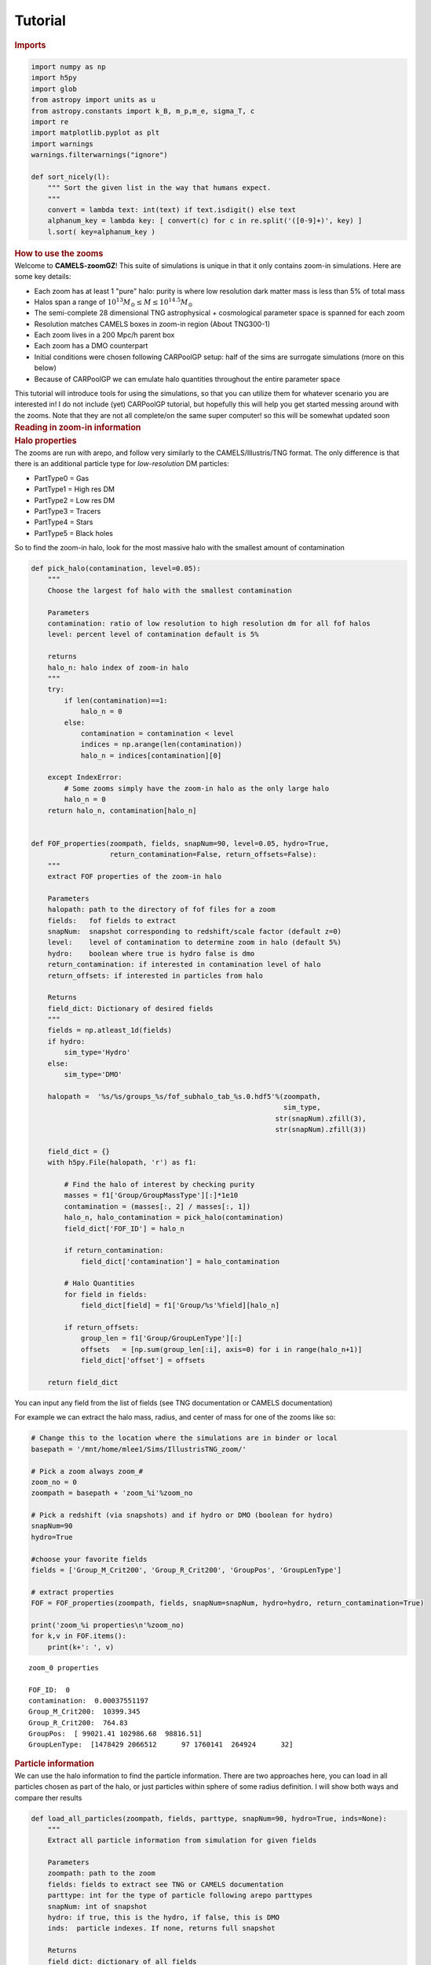Tutorial
=====

.. container:: cell markdown
   :name: 73a68ba6-c222-4567-91a9-5e995c049ce9

   .. rubric:: Imports
      :name: imports

.. container:: cell code
   :name: d5e3b728-bafb-4318-83f9-5a3f5b94aec5

   .. code:: python

      import numpy as np
      import h5py
      import glob
      from astropy import units as u
      from astropy.constants import k_B, m_p,m_e, sigma_T, c
      import re
      import matplotlib.pyplot as plt
      import warnings
      warnings.filterwarnings("ignore")

      def sort_nicely(l):
          """ Sort the given list in the way that humans expect.
          """
          convert = lambda text: int(text) if text.isdigit() else text
          alphanum_key = lambda key: [ convert(c) for c in re.split('([0-9]+)', key) ]
          l.sort( key=alphanum_key )

.. container:: cell markdown
   :name: bc516864-4e02-4cb7-8cf9-2ecac5f412de

   .. rubric:: How to use the zooms
      :name: how-to-use-the-zooms

.. container:: cell markdown
   :name: 886a853f-f251-4c09-8ec8-e466a668bc34

   Welcome to **CAMELS-zoomGZ**! This suite of simulations is unique in
   that it only contains zoom-in simulations. Here are some key details:

   -  Each zoom has at least 1 "pure" halo: purity is where low
      resolution dark matter mass is less than 5% of total mass
   -  Halos span a range of
      :math:`10^{13}M_\odot\leq M\leq 10^{14.5}M_\odot`
   -  The semi-complete 28 dimensional TNG astrophysical + cosmological
      parameter space is spanned for each zoom
   -  Resolution matches CAMELS boxes in zoom-in region (About TNG300-1)
   -  Each zoom lives in a 200 Mpc/h parent box
   -  Each zoom has a DMO counterpart
   -  Initial conditions were chosen following CARPoolGP setup: half of
      the sims are surrogate simulations (more on this below)
   -  Because of CARPoolGP we can emulate halo quantities throughout the
      entire parameter space

   This tutorial will introduce tools for using the simulations, so that
   you can utilize them for whatever scenario you are interested in! I
   do not include (yet) CARPoolGP tutorial, but hopefully this will help
   you get started messing around with the zooms. Note that they are not
   all complete/on the same super computer! so this will be somewhat
   updated soon

.. container:: cell markdown
   :name: 5eb412d7-90ec-43de-90d7-fe3c0c7a3ea5

   .. rubric:: Reading in zoom-in information
      :name: reading-in-zoom-in-information

.. container:: cell markdown
   :name: d55aed11-2b73-48c5-98e1-4577ccc6d37a

   .. rubric:: Halo properties
      :name: halo-properties

.. container:: cell markdown
   :name: 01497b7d-be28-4a9c-9350-3755c4ed40f2

   The zooms are run with arepo, and follow very similarly to the
   CAMELS/Illustris/TNG format. The only difference is that there is an
   additional particle type for *low-resolution* DM particles:

   -  PartType0 = Gas
   -  PartType1 = High res DM
   -  PartType2 = Low res DM
   -  PartType3 = Tracers
   -  PartType4 = Stars
   -  PartType5 = Black holes

   So to find the zoom-in halo, look for the most massive halo with the
   smallest amount of contamination

.. container:: cell code
   :name: 1edcb488-ba7d-4268-8c07-edb6b8b82e4d

   .. code:: python

      def pick_halo(contamination, level=0.05):
          """
          Choose the largest fof halo with the smallest contamination
          
          Parameters
          contamination: ratio of low resolution to high resolution dm for all fof halos
          level: percent level of contamination default is 5%
          
          returns
          halo_n: halo index of zoom-in halo
          """
          try:
              if len(contamination)==1:
                  halo_n = 0
              else:
                  contamination = contamination < level
                  indices = np.arange(len(contamination))
                  halo_n = indices[contamination][0]
                  
          except IndexError:
              # Some zooms simply have the zoom-in halo as the only large halo
              halo_n = 0
          return halo_n, contamination[halo_n]
          

      def FOF_properties(zoompath, fields, snapNum=90, level=0.05, hydro=True, 
                         return_contamination=False, return_offsets=False):    
          """
          extract FOF properties of the zoom-in halo
          
          Parameters
          halopath: path to the directory of fof files for a zoom
          fields:   fof fields to extract
          snapNum:  snapshot corresponding to redshift/scale factor (default z=0)
          level:    level of contamination to determine zoom in halo (default 5%)
          hydro:    boolean where true is hydro false is dmo
          return_contamination: if interested in contamination level of halo
          return_offsets: if interested in particles from halo
          
          Returns
          field_dict: Dictionary of desired fields
          """
          fields = np.atleast_1d(fields)
          if hydro:
              sim_type='Hydro'
          else:
              sim_type='DMO'
              
          halopath =  '%s/%s/groups_%s/fof_subhalo_tab_%s.0.hdf5'%(zoompath,
                                                                   sim_type,
                                                                 str(snapNum).zfill(3),
                                                                 str(snapNum).zfill(3))

          field_dict = {}
          with h5py.File(halopath, 'r') as f1:
          
              # Find the halo of interest by checking purity
              masses = f1['Group/GroupMassType'][:]*1e10
              contamination = (masses[:, 2] / masses[:, 1])
              halo_n, halo_contamination = pick_halo(contamination)
              field_dict['FOF_ID'] = halo_n
              
              if return_contamination:
                  field_dict['contamination'] = halo_contamination    
                  
              # Halo Quantities
              for field in fields:
                  field_dict[field] = f1['Group/%s'%field][halo_n] 

              if return_offsets:
                  group_len = f1['Group/GroupLenType'][:]
                  offsets   = [np.sum(group_len[:i], axis=0) for i in range(halo_n+1)]
                  field_dict['offset'] = offsets

          return field_dict

.. container:: cell markdown
   :name: bfdf25ac-ae93-45da-80cf-8234acdf4172

   You can input any field from the list of fields (see TNG
   documentation or CAMELS documentation)

   For example we can extract the halo mass, radius, and center of mass
   for one of the zooms like so:

.. container:: cell code
   :name: 16fe4ca2-490e-4aaa-9d33-eb846094b06f

   .. code:: python

      # Change this to the location where the simulations are in binder or local
      basepath = '/mnt/home/mlee1/Sims/IllustrisTNG_zoom/'

      # Pick a zoom always zoom_#
      zoom_no = 0
      zoompath = basepath + 'zoom_%i'%zoom_no

      # Pick a redshift (via snapshots) and if hydro or DMO (boolean for hydro)
      snapNum=90
      hydro=True

      #choose your favorite fields
      fields = ['Group_M_Crit200', 'Group_R_Crit200', 'GroupPos', 'GroupLenType']

      # extract properties
      FOF = FOF_properties(zoompath, fields, snapNum=snapNum, hydro=hydro, return_contamination=True)

      print('zoom_%i properties\n'%zoom_no)
      for k,v in FOF.items():
          print(k+': ', v)

   .. container:: output stream stdout

      ::

         zoom_0 properties

         FOF_ID:  0
         contamination:  0.00037551197
         Group_M_Crit200:  10399.345
         Group_R_Crit200:  764.83
         GroupPos:  [ 99021.41 102986.68  98816.51]
         GroupLenType:  [1478429 2066512      97 1760141  264924      32]

.. container:: cell markdown
   :name: 7d12f01b-5c52-40d4-9f1a-67b5078901b9

   .. rubric:: Particle information
      :name: particle-information

.. container:: cell markdown
   :name: 89de0fc4-478d-4734-b126-61a1864da27c

   We can use the halo information to find the particle information.
   There are two approaches here, you can load in all particles chosen
   as part of the halo, or just particles within sphere of some radius
   definition. I will show both ways and compare ther results

.. container:: cell code
   :name: dea5a075-14c5-468b-9520-b8b5e9121000

   .. code:: python

      def load_all_particles(zoompath, fields, parttype, snapNum=90, hydro=True, inds=None):
          """
          Extract all particle information from simulation for given fields
          
          Parameters
          zoompath: path to the zoom
          fields: fields to extract see TNG or CAMELS documentation
          parttype: int for the type of particle following arepo parttypes
          snapNum: int of snapshot
          hydro: if true, this is the hydro, if false, this is DMO
          inds:  particle indexes. If none, returns full snapshot
          
          Returns
          field_dict: dictionary of all fields
          """
          
          fields = np.atleast_1d(fields)
          if hydro:
              sim_type='Hydro'
          else:
              sim_type='DMO'
              assert parttype not in [0,4,5]
              
          snappath   = '%s/%s/snapdir_%s/'%(zoompath, sim_type, str(snapNum).zfill(3))
          snaps      = glob.glob(snappath+'*.hdf5')
          sort_nicely(snaps)
          parttype   = "PartType" + str(parttype)
          
          field_dict = {}
          for field in fields:
              store_field = []
              for snap in snaps:
                  try:
                      with h5py.File(snap, 'r') as fname:
                          store_field.append(fname[parttype+'/' + field][:])
                  except KeyError:
                      pass
              f = np.concatenate(store_field)
              if inds is None:
                  field_dict[field] = f
              else:
                  field_dict[field] = f[inds]
          return field_dict

      def load_halo(zoompath, fields, parttype, snapNum=90, hydro=True, radius_def='Group_R_Crit200', spherical=True):
          """
          Extract all particle information from the zoom-in halo
          
          Parameters
          zoompath: path to the zoom
          fields: fields to extract see TNG or CAMELS documentation
          parttype: int for the type of particle following arepo parttypes
          snapNum: int of snapshot
          hydro: if true, this is the hydro, if false, this is DMO
          radius_def: If using radius to define the halo, pick the definition (500 vs 200), defaultsto R200
          spherical: boolean controling if halo is extracted using FOF particles or spherical inside R200
          
          Returns
          field_dict: dictionary of all fields for the zoom-in halo's particles
          """
          halo_fields = FOF_properties(zoompath, ['GroupPos', 'GroupLenType', radius_def], return_offsets=True)
          
          # For all fof particles in halo
          if not spherical:
              halo_n = halo_fields['FOF_ID']
              inds = np.arange(halo_fields['offset'][halo_n][parttype], halo_fields['GroupLenType'][parttype])
          else:
              particle_coords = load_all_particles(zoompath, 'Coordinates', parttype, snapNum=snapNum, hydro=hydro)
              inds   = np.sqrt(
                          np.sum(
                              (particle_coords['Coordinates']-halo_fields['GroupPos'])**2, 
                          axis=-1)
                      ) <= halo_fields[radius_def] 
              del halo_fields
              
          field_dict = load_all_particles(zoompath, fields, parttype, snapNum=snapNum, hydro=hydro, inds=inds)
          return field_dict
              

.. container:: cell code
   :name: d23f6513-1a21-4bb4-8c29-984bde8b8850

   .. code:: python

      def temperature(Xe, internal_e):
          """
          https://www.tng-project.org/data/docs/faq/#gen6
          """
          XH = 0.76
          mu = 4./(1.+3.*XH+4.*XH*Xe) * m_p
          Temp = 2./3. * internal_e * mu
          return (Temp/k_B).to(u.K)

.. container:: cell markdown
   :name: be31a85f-6a21-4df0-af6a-083586b3d83b

   Lets look at the gas coordinates, colorcoded by the temperature. For
   this we need coords, internal energy and electron abundance, which we
   can load for both the spherical and standard fof.

.. container:: cell code
   :name: 7156dadc-d78d-4406-a7e6-57e3dd975fea

   .. code:: python

      # Load in the required parameters
      particles_spherical = load_halo(zoompath, ['Coordinates', 'InternalEnergy', 'ElectronAbundance'], 0)
      particles_fof       = load_halo(zoompath, ['Coordinates', 'InternalEnergy', 'ElectronAbundance'], 0, spherical=False)

.. container:: cell code
   :name: 0056354c-c951-4737-bf5f-b9469327e0b0

   .. code:: python

      # Compute temp, note I am using astropy constants for ease
      temp_spherical  = temperature(particles_spherical['ElectronAbundance'], particles_spherical['InternalEnergy'] * (u.km/u.s)**2  )
      temp_fof        = temperature(particles_fof['ElectronAbundance'], particles_fof['InternalEnergy'] * (u.km/u.s)**2  )

.. container:: cell code
   :name: 4fd63433-fee8-4558-9cfb-a8f29cb38856

   .. code:: python

      # Plot the coordinates in XY with the temperature scaling the color
      fig, axs = plt.subplots(ncols=2, figsize=(10, 4), sharex=True, sharey=True)
      colormap = plt.cm.jet #or any other colormap
      from matplotlib import colors
      normalize = colors.Normalize(vmin=5, vmax=8)

      im1 = axs[0].scatter(particles_spherical['Coordinates'][::10, 0]/1000, particles_spherical['Coordinates'][::10, 1]/1000, 
                     s=0.001, alpha=0.6, c=np.log10(temp_spherical[::10].value), cmap=colormap, norm=normalize)
      im2 = axs[1].scatter(particles_fof['Coordinates'][::10, 0]/1000, particles_fof['Coordinates'][::10, 1]/1000,
                     s=0.001, alpha=0.6, c=np.log10(temp_fof[::10].value), cmap=colormap, norm=normalize)

      axs[0].set_xlabel('X [Mpc/h]')
      axs[1].set_xlabel('X [Mpc/h]')
      axs[0].set_ylabel('Y [Mpc/h]')

      cb = fig.colorbar(im2, ax=[axs[0], axs[1]], orientation='vertical')
      cb.set_label('Log(T)')

   .. container:: output display_data

      .. image:: vertopal_525e7a9b263b46b2a692cbdc2e3dc059/147c5eb8f9db1509ada359a369cb4dcf4890b30c.png

.. container:: cell markdown
   :name: 03e8969a-557c-4ac6-9eed-6e14dea063f3

   Notice that the halo is near 100-100. This is the center of the box,
   and means that we are indeed looking at the halo we intended to zoom
   in on.

   You can extract any quantity or field in this way same way.

.. container:: cell markdown
   :name: ca3667d2-9b56-4362-86cb-62f4efa90111

   .. rubric:: Parameter values
      :name: parameter-values

.. container:: cell markdown
   :name: 31a3817f-ba8d-4f06-8a91-ce69c2ae00b4

   Each zoom is run with a different set of parameters. You can find
   these in the 'PARAMS.txt' file. The details of each parameter can be
   found in the param_info file from camels which includes the prior
   bounds and fiducial values.

   There are other parameters in this file including the resolution,
   random seed, etc. So using the below you can find the cosmo,
   astrophysical, and mass parameters used.

   One thing to note is that the mass parameter is NOT the true mass of
   the halo. It is the intended mass of the parent halo. This means that
   some zooms will have masses greater than, or less than the mass of
   the intended halo. Further, Surrogates are bijectively matched to
   base samples (see more of this in the CARPoolGP section). So they are
   the same halo but with different parameter values, which could lead
   to much greater or smaller masses than listed in the file.

.. container:: cell code
   :name: c1abee92-fe5d-455b-8370-7c2a4a5459f4

   .. code:: python

      import pandas as pd
      params_path = 'GZ28_params.csv'
      param_info = pd.read_csv('GZ28_param_minmax.csv', index_col=0)
      param_info = pd.concat([param_info,
                              pd.DataFrame({'ParamName':'Mass', 'AbsMaxDiff':3.16-0.1, 'LogFlag':0, 'FiducialVal':1, 'MinVal':0.1, 'MaxVal': 3.16, 'Description':'Halo mass in units of 10^{14}M_sun'}, index=[0])]
                             , ignore_index=True)

.. container:: cell markdown
   :name: cfe45d16-27c7-479f-858c-51ba3a2337e0

   This data frame ``param_info`` holds the names, priors, fiducial and
   description

.. container:: cell markdown
   :name: 6a4c9a11-0a3a-40a4-987b-aa5a42641b39

   Now to actually extract the parameters, we open the file with all of
   the parameters and take out just the cosmological, astrophysical, and
   mass parameters used

.. container:: cell code
   :name: e0a029c7-7c67-4ab5-b71e-058a640f0806

   .. code:: python

      params = pd.read_csv(params_path, index_col=0)

.. container:: cell code
   :name: ef0e65fd-e056-42e4-b30c-a53dc4a6831c

   .. code:: python

      true_masses = []
      for i in range(768):
          zoompath = basepath + '/zoom_%i'%i
          try:
              Mass = FOF_properties(zoompath, 'Group_M_Crit200')
              true_masses.append(Mass['Group_M_Crit200'])
          except:
              true_masses.append(0)
          
      params['Mass'] = np.array(true_masses)*1e10 #put into solar masses

.. container:: cell code
   :name: a192e895-5e80-4096-9fa5-1620386beb7c

   .. code:: python

      params['zoom_num'] = np.arange(768)

.. container:: cell code
   :name: e2e26002-46d5-44e0-aab4-197f3d883bdd

   .. code:: python

      _ = plt.hist(np.log10(params['Mass']), edgecolor='k', bins=np.arange(10, 16, 0.33))
      plt.xlabel('Log M')
      plt.ylabel('N');

   .. container:: output display_data

      .. image:: vertopal_525e7a9b263b46b2a692cbdc2e3dc059/e5d333bccca686bbb9276dee6090500d0befa169.png

.. container:: cell markdown
   :name: 4b681927-ee93-462a-a75a-5cca626c3f59

   This might look strange, but this is primarily the effect of
   surrogates stretching or contracting the mass of the base halo. To
   show this, we can ID the surrogates knowing that the simulations were
   run with 3 batches:

   #. 128 base, 128 surrogate
   #. 128 base, 128 surrogate
   #. 64 base, 64 surrogate
   #. 64 base, 64 surrogate

   Which are ordered in this exact way

.. container:: cell code
   :name: 22f80a07-bfad-488a-8e55-d75995b7e903

   .. code:: python

      fig, axs = plt.subplots(ncols=2, sharex=True, sharey=True, figsize=(8, 4))
      _ = axs[0].hist(np.log10(params.loc[np.isnan(params['Surrogate']), 'Mass']), edgecolor='k', bins=np.arange(10, 16, 0.33))
      _ = axs[1].hist(np.log10(params.loc[~np.isnan(params['Surrogate']), 'Mass']), edgecolor='k', bins=np.arange(10, 16, 0.33))
      axs[0].set_title('Base Simulations')
      axs[1].set_title('Surrogate Simulations')
      axs[0].set_xlabel('Log M')
      axs[1].set_xlabel('Log M')
      axs[0].set_ylabel('N');

   .. container:: output display_data

      .. image:: vertopal_525e7a9b263b46b2a692cbdc2e3dc059/d4aa103a0c05f363d28b1e237d7f0d59db4e11c1.png

.. container:: cell markdown
   :name: 4ffb91d3-0304-4e64-b7f4-4b8f05b65a79

   So you see that the Surrogates areoutside of the prior range, but
   this is ok. This is just an effect of having a surrogate simulation
   at a different location in parameter space for the same halo.

   Ok, so what is a surrogate? It is a simulation of the exact same
   halo, but at a point in parameter space occupied by other
   surrogates... Which is not at the same location as the base!. So you
   can think of base simulations as sampling a large number of parameter
   space locations but are isolated, while surrogates sample a few
   locations in parameter space, but are grouped together at that
   location. Every base has a surrogate match, meaning that they were
   run with the same initial seed and chosen to be the same halo. Note
   that the parameter islands are for the astrophysical and cosmological
   parameters, as the mass parameter depends on the resulting halo.

   So for example here is a base surrogate pair

.. container:: cell code
   :name: 9810c054-61e1-4220-b06c-2e37947d568f

   .. code:: python

      # Load in the required parameters
      base_halo = basepath + '/zoom_1'
      particles_base  = load_halo(base_halo, ['Coordinates', 'InternalEnergy', 'ElectronAbundance'], 0, spherical=False)

      surrogate_halo = basepath + '/zoom_129'
      particles_surr = load_halo(surrogate_halo, ['Coordinates', 'InternalEnergy', 'ElectronAbundance'], 0, spherical=False)

.. container:: cell code
   :name: 6340df5b-a135-4cc4-8d49-7ee4b1de9b59

   .. code:: python

      # Compute temp, note I am using astropy constants for ease
      temp_base      = temperature(particles_base['ElectronAbundance'], particles_base['InternalEnergy'] * (u.km/u.s)**2  )
      temp_surr = temperature(particles_surr['ElectronAbundance'], particles_surr['InternalEnergy'] * (u.km/u.s)**2  )

.. container:: cell code
   :name: 0691eaf4-67a5-4350-bdf4-93edce29c021

   .. code:: python

      # Plot the coordinates in XY with the temperature scaling the color
      fig, axs = plt.subplots(ncols=2, figsize=(10, 4), sharex=True, sharey=True)
      colormap = plt.cm.jet #or any other colormap
      from matplotlib import colors
      normalize = colors.Normalize(vmin=5, vmax=8)

      im1 = axs[0].scatter(particles_base['Coordinates'][::10, 0]/1000, particles_base['Coordinates'][::10, 1]/1000, 
                     s=0.1, alpha=0.4, c=np.log10(temp_base[::10].value), cmap=colormap, norm=normalize)
      im2 = axs[1].scatter(particles_surr['Coordinates'][::10, 0]/1000, particles_surr['Coordinates'][::10, 1]/1000,
                     s=0.1, alpha=0.4, c=np.log10(temp_surr[::10].value), cmap=colormap, norm=normalize)

      axs[0].set_xlabel('X [Mpc/h]')
      axs[1].set_xlabel('X [Mpc/h]')
      axs[0].set_ylabel('Y [Mpc/h]')

      cb = fig.colorbar(im2, ax=[axs[0], axs[1]], orientation='vertical')
      cb.set_label('Log(T)')
      axs[0].set_title('Base halo')
      axs[1].set_title('Surrogate halo');

   .. container:: output display_data

      .. image:: vertopal_525e7a9b263b46b2a692cbdc2e3dc059/f7c8bb0ad0cc90b1d6ae506378d4d8531e9c7cd0.png

.. container:: cell markdown
   :name: 2ee624a0-42e0-4d97-af24-b68daa1aab07

   Notice how the surrogate halo is much smaller! But this makes sense,
   as the parameters themselves are different. particularly, look at
   :math:`\Omega_m` and the mass of the resulting halos. The halos are
   the same (chosen by bijective matching), but because of the smaller
   matter density, the surrogate is less massive. Surrogates are chosen
   to live on a set of islands that are closest to their base, but
   because of the massive parameter space, this can lead to surrogates
   being located a good distance away, and cause these large changes in
   (for example) halo mass.

   The purpose of these surrogates is to reduce cosmic variance. Because
   there are multiple surrogates at a given parameter island, and the
   intrinsic correlation between base and surrogate (in so much as they
   are the same simulated halo), this still has the effect of reducing
   predictive variance on the estimates throughout the entire parameter
   space when we use CARPoolGP
